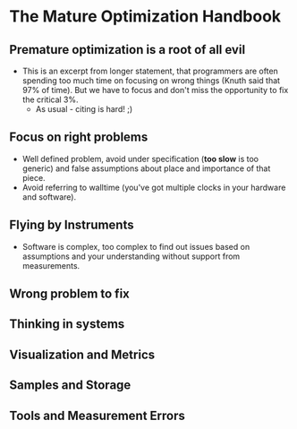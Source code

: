 * The Mature Optimization Handbook

** Premature optimization is a root of all evil

- This is an excerpt from longer statement, that programmers are often spending
  too much time on focusing on wrong things (Knuth said that 97% of time). But
  we have to focus and don't miss the opportunity to fix the critical 3%.
  - As usual - citing is hard! ;)

** Focus on right problems

- Well defined problem, avoid under specification (*too slow* is too generic)
  and false assumptions about place and importance of that piece.
- Avoid referring to walltime (you've got multiple clocks in your hardware and
  software).

** Flying by Instruments

- Software is complex, too complex to find out issues based on assumptions and
  your understanding without support from measurements.

** Wrong problem to fix
** Thinking in systems
** Visualization and Metrics
** Samples and Storage
** Tools and Measurement Errors
